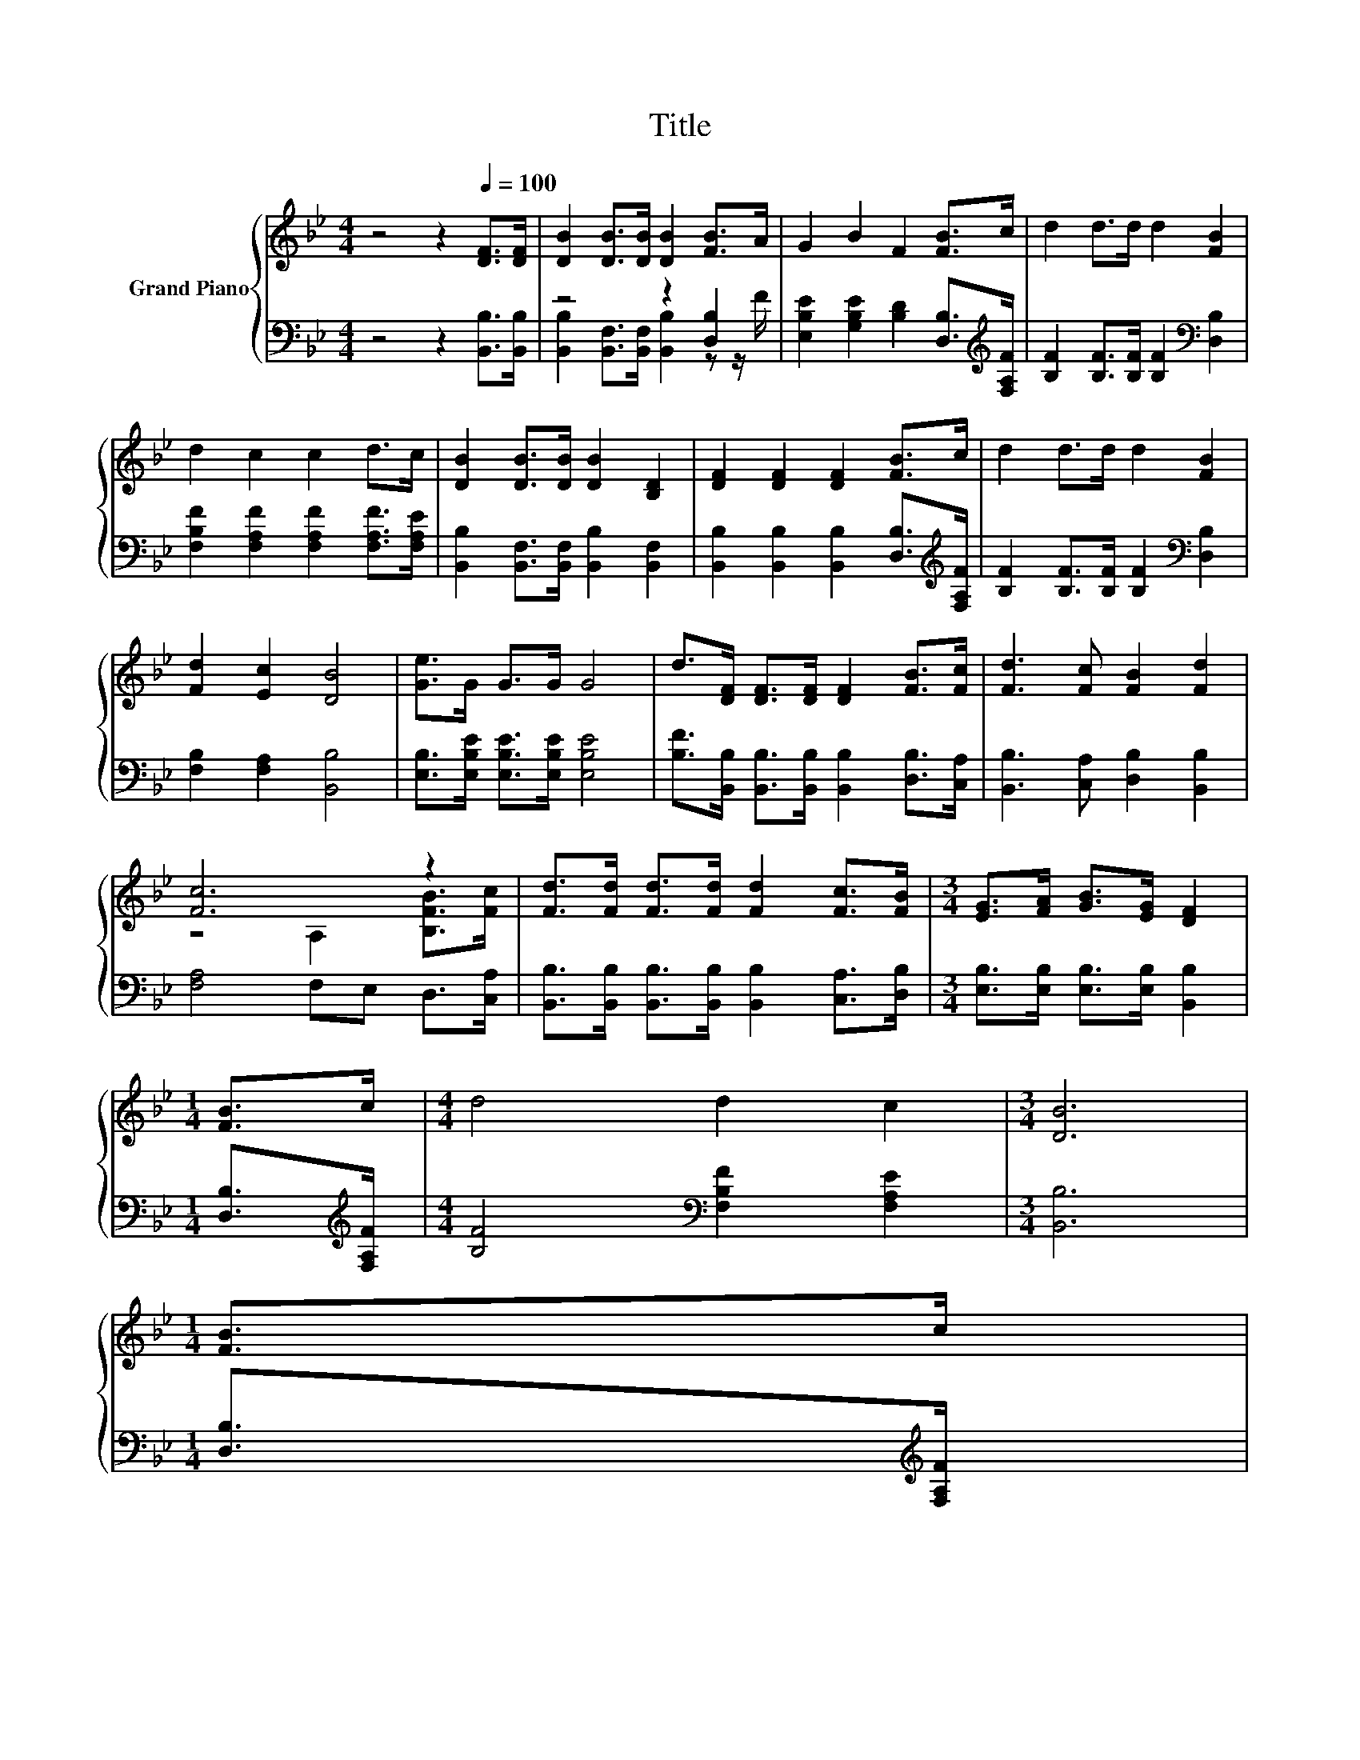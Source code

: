 X:1
T:Title
%%score { ( 1 4 ) | ( 2 3 ) }
L:1/8
M:4/4
K:Bb
V:1 treble nm="Grand Piano"
V:4 treble 
V:2 bass 
V:3 bass 
V:1
 z4 z2[Q:1/4=100] [DF]>[DF] | [DB]2 [DB]>[DB] [DB]2 [FB]>A | G2 B2 F2 [FB]>c | d2 d>d d2 [FB]2 | %4
 d2 c2 c2 d>c | [DB]2 [DB]>[DB] [DB]2 [B,D]2 | [DF]2 [DF]2 [DF]2 [FB]>c | d2 d>d d2 [FB]2 | %8
 [Fd]2 [Ec]2 [DB]4 | [Ge]>G G>G G4 | d>[DF] [DF]>[DF] [DF]2 [FB]>[Fc] | [Fd]3 [Fc] [FB]2 [Fd]2 | %12
 [Fc]6 z2 | [Fd]>[Fd] [Fd]>[Fd] [Fd]2 [Fc]>[FB] |[M:3/4] [EG]>[FA] [GB]>[EG] [DF]2 | %15
[M:1/4] [FB]>c |[M:4/4] d4 d2 c2 |[M:3/4] [DB]6 | %18
[M:1/4] [FB]>c[Q:1/4=98][Q:1/4=97][Q:1/4=95][Q:1/4=94][Q:1/4=92][Q:1/4=91][Q:1/4=89][Q:1/4=88][Q:1/4=86][Q:1/4=84][Q:1/4=83][Q:1/4=81][Q:1/4=80][Q:1/4=78][Q:1/4=77] | %19
[M:4/4] d4 d2 c2 |[M:3/4] [DB]6 |] %21
V:2
 z4 z2 [B,,B,]>[B,,B,] | z4 z2 [D,B,]2 | [E,B,E]2 [G,B,E]2 [B,D]2 [D,B,]>[K:treble][F,A,F] | %3
 [B,F]2 [B,F]>[B,F] [B,F]2[K:bass] [D,B,]2 | [F,B,F]2 [F,A,F]2 [F,A,F]2 [F,A,F]>[F,A,E] | %5
 [B,,B,]2 [B,,F,]>[B,,F,] [B,,B,]2 [B,,F,]2 | [B,,B,]2 [B,,B,]2 [B,,B,]2 [D,B,]>[K:treble][F,A,F] | %7
 [B,F]2 [B,F]>[B,F] [B,F]2[K:bass] [D,B,]2 | [F,B,]2 [F,A,]2 [B,,B,]4 | %9
 [E,B,]>[E,B,E] [E,B,E]>[E,B,E] [E,B,E]4 | [B,F]>[B,,B,] [B,,B,]>[B,,B,] [B,,B,]2 [D,B,]>[C,A,] | %11
 [B,,B,]3 [C,A,] [D,B,]2 [B,,B,]2 | [F,A,]4 F,E, D,>[C,A,] | %13
 [B,,B,]>[B,,B,] [B,,B,]>[B,,B,] [B,,B,]2 [C,A,]>[D,B,] | %14
[M:3/4] [E,B,]>[E,B,] [E,B,]>[E,B,] [B,,B,]2 |[M:1/4] [D,B,]>[K:treble][F,A,F] | %16
[M:4/4] [B,F]4[K:bass] [F,B,F]2 [F,A,E]2 |[M:3/4] [B,,B,]6 |[M:1/4] [D,B,]>[K:treble][F,A,F] | %19
[M:4/4] [B,F]4[K:bass] [F,B,F]2 [F,A,E]2 |[M:3/4] [B,,B,]6 |] %21
V:3
 x8 | [B,,B,]2 [B,,F,]>[B,,F,] [B,,B,]2 z z/ F/ | x15/2[K:treble] x/ | x6[K:bass] x2 | x8 | x8 | %6
 x15/2[K:treble] x/ | x6[K:bass] x2 | x8 | x8 | x8 | x8 | x8 | x8 |[M:3/4] x6 | %15
[M:1/4] x3/2[K:treble] x/ |[M:4/4] x4[K:bass] x4 |[M:3/4] x6 |[M:1/4] x3/2[K:treble] x/ | %19
[M:4/4] x4[K:bass] x4 |[M:3/4] x6 |] %21
V:4
 x8 | x8 | x8 | x8 | x8 | x8 | x8 | x8 | x8 | x8 | x8 | x8 | z4 A,2 [B,FB]>[Fc] | x8 |[M:3/4] x6 | %15
[M:1/4] x2 |[M:4/4] x8 |[M:3/4] x6 |[M:1/4] x2 |[M:4/4] x8 |[M:3/4] x6 |] %21

